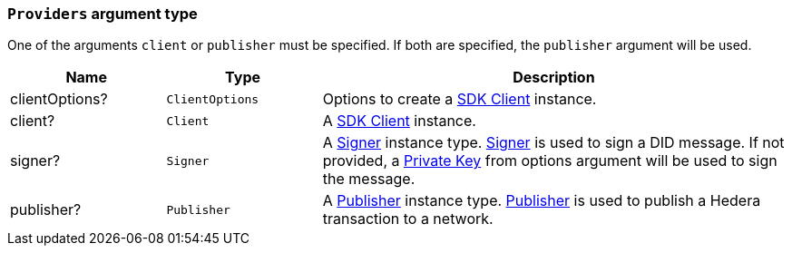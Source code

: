 === `Providers` argument type [[providers_type]]

One of the arguments `client` or `publisher` must be specified. If both are specified, the `publisher` argument will be used.

[cols="1,1,3",options="header",frame="ends"]
|===
|Name
|Type 
|Description

|clientOptions?
|`ClientOptions`
|Options to create a xref:components/clients/local-client/client.adoc[SDK Client] instance.

|client?
|`Client`
|A xref:components/clients/local-client/client.adoc[SDK Client] instance.

|signer?
|`Signer`
|A xref:components/signers/local-signer/signer.adoc[Signer] instance type. xref:components/signers/local-signer/signer.adoc[Signer] is used to sign a DID message. If not provided, a xref:components/signers/local-signer/signer.adoc[Private Key] from options argument will be used to sign the message.

|publisher?
|`Publisher`
|A xref:components/publishers/local-publisher/publisher.adoc[Publisher] instance type. xref:components/publishers/local-publisher/publisher.adoc[Publisher] is used to publish a Hedera transaction to a network.
|=== 
